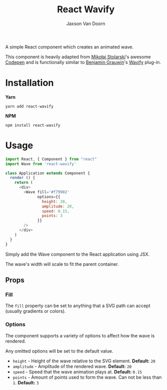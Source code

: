 
#+TITLE:    React Wavify
#+AUTHOR:	Jaxson Van Doorn
#+EMAIL:	jaxson.vandoorn@gmail.com
#+OPTIONS:  num:nil toc:nil

A simple React component which creates an animated wave.

This component is heavily adapted from [[https://github.com/grimor][Mikołaj Stolarski]]'s awesome [[https://codepen.io/grimor/pen/qbXLdN][Codepen]]
and is functionally similar to [[http://benjamin.grauwin.me/][Benjamin Grauwin]]'s [[https://github.com/peacepostman/wavify][Wavify]] plug-in.

* Installation

*Yarn*
#+BEGIN_SRC
yarn add react-wavify
#+END_SRC

*NPM*
#+BEGIN_SRC
npm install react-wavify
#+END_SRC

* Usage

#+BEGIN_SRC js
import React, { Component } from "react"
import Wave from 'react-wavify'

class Application extends Component {
  render () {
    return (
      <div>
        <Wave fill='#f79902'
              options={{
                height: 20,
                amplitude: 20,
                speed: 0.15,
                points: 3
              }}
        />
      </div>
    )
  }
}
#+END_SRC

Simply add the Wave component to the React application using JSX.

The wave's width will scale to fit the parent container.
** Props
*** Fill
The ~fill~ property can be set to anything that a SVG path can accept (usually gradients or colors).
*** Options
The component supports a variety of options to affect how the wave is rendered.

Any omitted options will be set to the default value.

- ~height~ - Height of the wave relative to the SVG element. *Default:* ~20~
- ~amplitude~ - Amplitude of the rendered wave. *Default:* ~20~
- ~speed~ - Speed that the wave animation plays at. *Default:* ~0.15~
- ~points~ - Amount of points used to form the wave.
             Can not be less than ~1~. *Default:* ~3~
